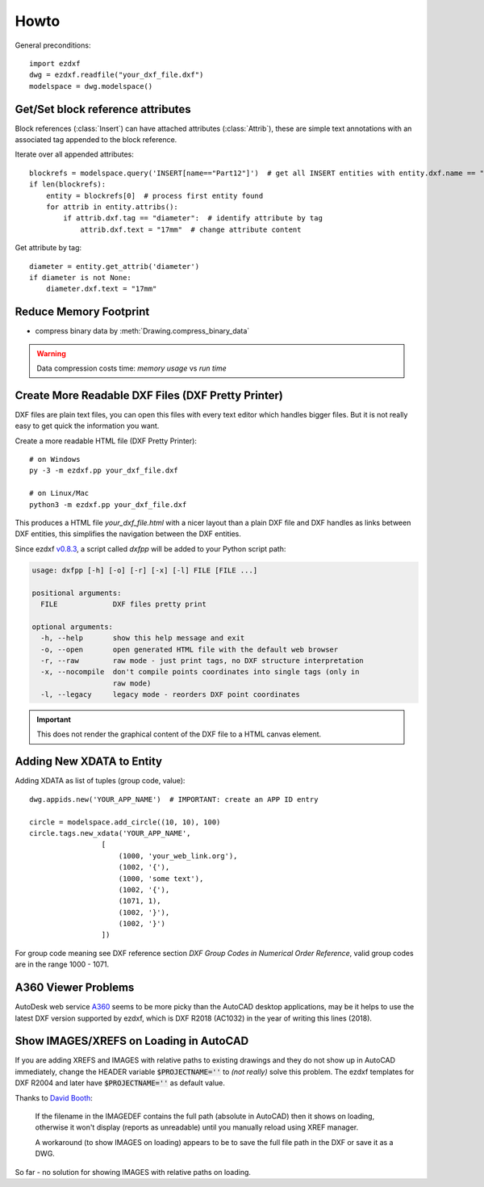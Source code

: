 Howto
=====

General preconditions::

    import ezdxf
    dwg = ezdxf.readfile("your_dxf_file.dxf")
    modelspace = dwg.modelspace()

.. _howto_get_attribs:

Get/Set block reference attributes
----------------------------------

Block references (:class:`Insert`) can have attached attributes (:class:`Attrib`), these are simple text annotations
with an associated tag appended to the block reference.

Iterate over all appended attributes::

    blockrefs = modelspace.query('INSERT[name=="Part12"]')  # get all INSERT entities with entity.dxf.name == "Part12"
    if len(blockrefs):
        entity = blockrefs[0]  # process first entity found
        for attrib in entity.attribs():
            if attrib.dxf.tag == "diameter":  # identify attribute by tag
                attrib.dxf.text = "17mm"  # change attribute content


Get attribute by tag::

    diameter = entity.get_attrib('diameter')
    if diameter is not None:
        diameter.dxf.text = "17mm"

.. _howto_reduce_memory_footprint:

Reduce Memory Footprint
-----------------------

- compress binary data by :meth:`Drawing.compress_binary_data`

.. warning:: Data compression costs time: *memory usage* vs *run time*

.. _howto_create_more_readable_dxf_files:

Create More Readable DXF Files (DXF Pretty Printer)
---------------------------------------------------

DXF files are plain text files, you can open this files with every text editor which handles bigger files.
But it is not really easy to get quick the information you want.

Create a more readable HTML file (DXF Pretty Printer)::

    # on Windows
    py -3 -m ezdxf.pp your_dxf_file.dxf

    # on Linux/Mac
    python3 -m ezdxf.pp your_dxf_file.dxf

This produces a HTML file *your_dxf_file.html* with a nicer layout than a plain DXF file and DXF handles as links
between DXF entities, this simplifies the navigation between the DXF entities.

Since ezdxf `v0.8.3 <https://ezdxf.mozman.at/release-v0-8-3.html>`_, a script called *dxfpp* will be added to your Python
script path:

.. code-block:: none

    usage: dxfpp [-h] [-o] [-r] [-x] [-l] FILE [FILE ...]

    positional arguments:
      FILE             DXF files pretty print

    optional arguments:
      -h, --help       show this help message and exit
      -o, --open       open generated HTML file with the default web browser
      -r, --raw        raw mode - just print tags, no DXF structure interpretation
      -x, --nocompile  don't compile points coordinates into single tags (only in
                       raw mode)
      -l, --legacy     legacy mode - reorders DXF point coordinates


.. important:: This does not render the graphical content of the DXF file to a HTML canvas element.

Adding New XDATA to Entity
--------------------------

Adding XDATA as list of tuples (group code, value)::

    dwg.appids.new('YOUR_APP_NAME')  # IMPORTANT: create an APP ID entry

    circle = modelspace.add_circle((10, 10), 100)
    circle.tags.new_xdata('YOUR_APP_NAME',
                     [
                         (1000, 'your_web_link.org'),
                         (1002, '{'),
                         (1000, 'some text'),
                         (1002, '{'),
                         (1071, 1),
                         (1002, '}'),
                         (1002, '}')
                     ])

For group code meaning see DXF reference section `DXF Group Codes in Numerical Order Reference`, valid group codes are
in the range 1000 - 1071.

A360 Viewer Problems
--------------------

AutoDesk web service A360_ seems to be more picky than the AutoCAD desktop applications, may be it helps to use the
latest DXF version supported by ezdxf, which is DXF R2018 (AC1032)  in the year of writing this lines (2018).


Show IMAGES/XREFS on Loading in AutoCAD
---------------------------------------

If you are adding XREFS and IMAGES with relative paths to existing drawings and they do not show up in AutoCAD
immediately, change the HEADER variable :code:`$PROJECTNAME=''` to *(not really)* solve this problem.
The ezdxf templates for DXF R2004 and later have :code:`$PROJECTNAME=''` as default value.

Thanks to `David Booth <https://github.com/worlds6440>`_:

    If the filename in the IMAGEDEF contains the full path (absolute in AutoCAD) then it shows on loading,
    otherwise it won't display (reports as unreadable) until you manually reload using XREF manager.

    A workaround (to show IMAGES on loading) appears to be to save the full file path in the DXF or save it as a DWG.

So far - no solution for showing IMAGES with relative paths on loading.

.. _A360: https://a360.autodesk.com/viewer/